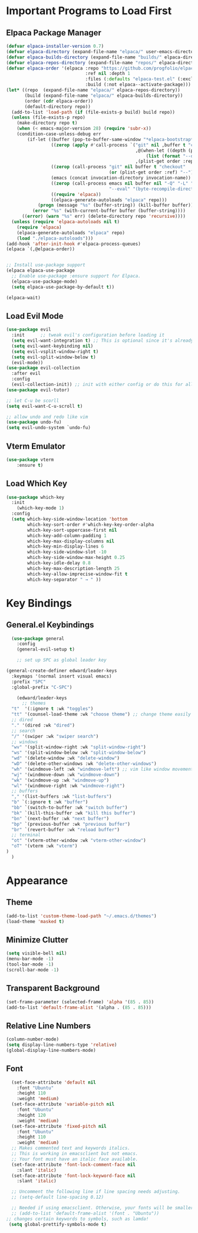 #+TITLE Edward's GNU Emacs Literate Config
#+AUTHOR: Edward Sun
#+DESCRIPTION: Edward's personal Emacs
#+STARTUP: showeverything
#+OPTION: toc:2 

* Important Programs to Load First
** Elpaca Package Manager
#+begin_src emacs-lisp
(defvar elpaca-installer-version 0.7)
(defvar elpaca-directory (expand-file-name "elpaca/" user-emacs-directory))
(defvar elpaca-builds-directory (expand-file-name "builds/" elpaca-directory))
(defvar elpaca-repos-directory (expand-file-name "repos/" elpaca-directory))
(defvar elpaca-order '(elpaca :repo "https://github.com/progfolio/elpaca.git"
                              :ref nil :depth 1
                              :files (:defaults "elpaca-test.el" (:exclude "extensions"))
                              :build (:not elpaca--activate-package)))
(let* ((repo  (expand-file-name "elpaca/" elpaca-repos-directory))
       (build (expand-file-name "elpaca/" elpaca-builds-directory))
       (order (cdr elpaca-order))
       (default-directory repo))
  (add-to-list 'load-path (if (file-exists-p build) build repo))
  (unless (file-exists-p repo)
    (make-directory repo t)
    (when (< emacs-major-version 28) (require 'subr-x))
    (condition-case-unless-debug err
        (if-let ((buffer (pop-to-buffer-same-window "*elpaca-bootstrap*"))
                 ((zerop (apply #'call-process `("git" nil ,buffer t "clone"
                                                 ,@(when-let ((depth (plist-get order :depth)))
                                                     (list (format "--depth=%d" depth) "--no-single-branch"))
                                                 ,(plist-get order :repo) ,repo))))
                 ((zerop (call-process "git" nil buffer t "checkout"
                                       (or (plist-get order :ref) "--"))))
                 (emacs (concat invocation-directory invocation-name))
                 ((zerop (call-process emacs nil buffer nil "-Q" "-L" "." "--batch"
                                       "--eval" "(byte-recompile-directory \".\" 0 'force)")))
                 ((require 'elpaca))
                 ((elpaca-generate-autoloads "elpaca" repo)))
            (progn (message "%s" (buffer-string)) (kill-buffer buffer))
          (error "%s" (with-current-buffer buffer (buffer-string))))
      ((error) (warn "%s" err) (delete-directory repo 'recursive))))
  (unless (require 'elpaca-autoloads nil t)
    (require 'elpaca)
    (elpaca-generate-autoloads "elpaca" repo)
    (load "./elpaca-autoloads")))
(add-hook 'after-init-hook #'elpaca-process-queues)
(elpaca `(,@elpaca-order))


;; Install use-package support
(elpaca elpaca-use-package
  ;; Enable use-package :ensure support for Elpaca.
  (elpaca-use-package-mode)
  (setq elpaca-use-package-by-default t))

(elpaca-wait)
#+end_src

** Load Evil Mode
#+begin_src emacs-lisp
(use-package evil
  :init      ;; tweak evil's configuration before loading it
  (setq evil-want-integration t) ;; This is optional since it's already set to t by default.
  (setq evil-want-keybinding nil)
  (setq evil-vsplit-window-right t)
  (setq evil-split-window-below t)
  (evil-mode))
(use-package evil-collection
  :after evil
  :config
  (evil-collection-init)) ;; init with either config or do this for all packages (vterm, calendar, etc.)
(use-package evil-tutor)

;; let C-u be scorll
(setq evil-want-C-u-scroll t)

;; allow undo and redo like vim
(use-package undo-fu)
(setq evil-undo-system `undo-fu)
#+end_src

** Vterm Emulator 
#+begin_src emacs-lisp
(use-package vterm
    :ensure t)
#+end_src

** Load Which Key
#+begin_src emacs-lisp
(use-package which-key
  :init
    (which-key-mode 1)
  :config 
  (setq which-key-side-window-location 'bottom
        which-key-sort-order #'which-key-key-order-alpha
        which-key-sort-uppercase-first nil
        which-key-add-column-padding 1
        which-key-max-display-columns nil
        which-key-min-display-lines 6
        which-key-side-window-slot -10
        which-key-side-window-max-height 0.25
        which-key-idle-delay 0.8
        which-key-max-description-length 25
        which-key-allow-imprecise-window-fit t
        which-key-separator " → " ))
#+end_src

* Key Bindings
** General.el Keybindings
#+begin_src emacs-lisp
    (use-package general
      :config
      (general-evil-setup t)

      ;; set up SPC as global leader key

  (general-create-definer edward/leader-keys
    :keymaps '(normal insert visual emacs)
    :prefix "SPC"
    :global-prefix "C-SPC")

      (edward/leader-keys
        ;; themes
	"t"  '(:ignore t :wk "toggles")
	"tt" '(counsel-load-theme :wk "choose theme") ;; change theme easily
	;; dired
	"." '(dired :wk "dired")
	;; search
	"/" '(swiper :wk "swiper search")
	;; windows
	"wv" '(split-window-right :wk "split-window-right")
	"ws" '(split-window-below :wk "split-window-below")
	"wd" '(delete-window :wk "delete-window")
	"wD" '(delete-other-windows :wk "delete-other-windows")
	"wh" '(windmove-left :wk "windmove-left") ;; vim like window movement
	"wj" '(windmove-down :wk "windmove-down")
	"wk" '(windmove-up :wk "windmove-up")
	"wl" '(windmove-right :wk "windmove-right")
	;; buffers
	"," '(list-buffers :wk "list-buffers")
	"b" `(:ignore t :wk "buffer")
	"bb" `(switch-to-buffer :wk "switch buffer")
	"bk" `(kill-this-buffer :wk "kill this buffer")
	"bn" `(next-buffer :wk "next buffer")
	"bp" `(previous-buffer :wk "previous buffer")
	"br" `(revert-buffer :wk "reload buffer")
	;; terminal  
	"ot" '(vterm-other-window :wk "vterm-other-window")
	"oT" '(vterm :wk "vterm")
  )
    )
#+end_src

* Appearance
** Theme
#+begin_src emacs-lisp
(add-to-list 'custom-theme-load-path "~/.emacs.d/themes")
(load-theme 'masked t)
#+end_src

** Minimize Clutter
#+begin_src emacs-lisp
(setq visible-bell nil)
(menu-bar-mode -1) 
(tool-bar-mode -1)
(scroll-bar-mode -1)
#+end_src 

** Transparent Background 
#+begin_src emacs-lisp
(set-frame-parameter (selected-frame) 'alpha '(85 . 85))
(add-to-list 'default-frame-alist '(alpha . (85 . 85)))
#+end_src

** Relative Line Numbers
#+begin_src emacs-lisp
(column-number-mode)
(setq display-line-numbers-type 'relative) 
(global-display-line-numbers-mode)
#+end_src

** Font
#+begin_src emacs-lisp
    (set-face-attribute 'default nil
      :font "Ubuntu"
      :height 110
      :weight 'medium)
    (set-face-attribute 'variable-pitch nil
      :font "Ubuntu"
      :height 120
      :weight 'medium)
    (set-face-attribute 'fixed-pitch nil
      :font "Ubuntu"
      :height 110
      :weight 'medium)
    ;; Makes commented text and keywords italics.
    ;; This is working in emacsclient but not emacs.
    ;; Your font must have an italic face available.
    (set-face-attribute 'font-lock-comment-face nil
      :slant 'italic)
    (set-face-attribute 'font-lock-keyword-face nil
      :slant 'italic)

    ;; Uncomment the following line if line spacing needs adjusting.
    ;; (setq-default line-spacing 0.12)

    ;; Needed if using emacsclient. Otherwise, your fonts will be smaller than expected.
    ;; (add-to-list 'default-frame-alist '(font . "Ubuntu"))
  ;; changes certain keywords to symbols, such as lamda!
   (setq global-prettify-symbols-mode t)
#+end_src
